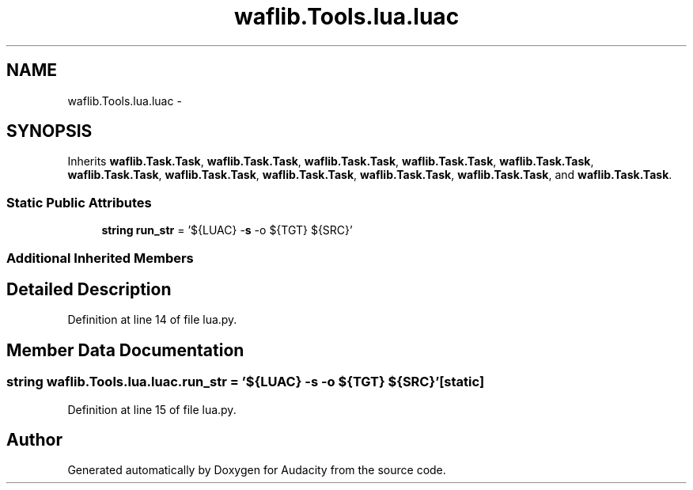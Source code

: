 .TH "waflib.Tools.lua.luac" 3 "Thu Apr 28 2016" "Audacity" \" -*- nroff -*-
.ad l
.nh
.SH NAME
waflib.Tools.lua.luac \- 
.SH SYNOPSIS
.br
.PP
.PP
Inherits \fBwaflib\&.Task\&.Task\fP, \fBwaflib\&.Task\&.Task\fP, \fBwaflib\&.Task\&.Task\fP, \fBwaflib\&.Task\&.Task\fP, \fBwaflib\&.Task\&.Task\fP, \fBwaflib\&.Task\&.Task\fP, \fBwaflib\&.Task\&.Task\fP, \fBwaflib\&.Task\&.Task\fP, \fBwaflib\&.Task\&.Task\fP, \fBwaflib\&.Task\&.Task\fP, and \fBwaflib\&.Task\&.Task\fP\&.
.SS "Static Public Attributes"

.in +1c
.ti -1c
.RI "\fBstring\fP \fBrun_str\fP = '${LUAC} \-\fBs\fP \-o ${TGT} ${SRC}'"
.br
.in -1c
.SS "Additional Inherited Members"
.SH "Detailed Description"
.PP 
Definition at line 14 of file lua\&.py\&.
.SH "Member Data Documentation"
.PP 
.SS "\fBstring\fP waflib\&.Tools\&.lua\&.luac\&.run_str = '${LUAC} \-\fBs\fP \-o ${TGT} ${SRC}'\fC [static]\fP"

.PP
Definition at line 15 of file lua\&.py\&.

.SH "Author"
.PP 
Generated automatically by Doxygen for Audacity from the source code\&.
